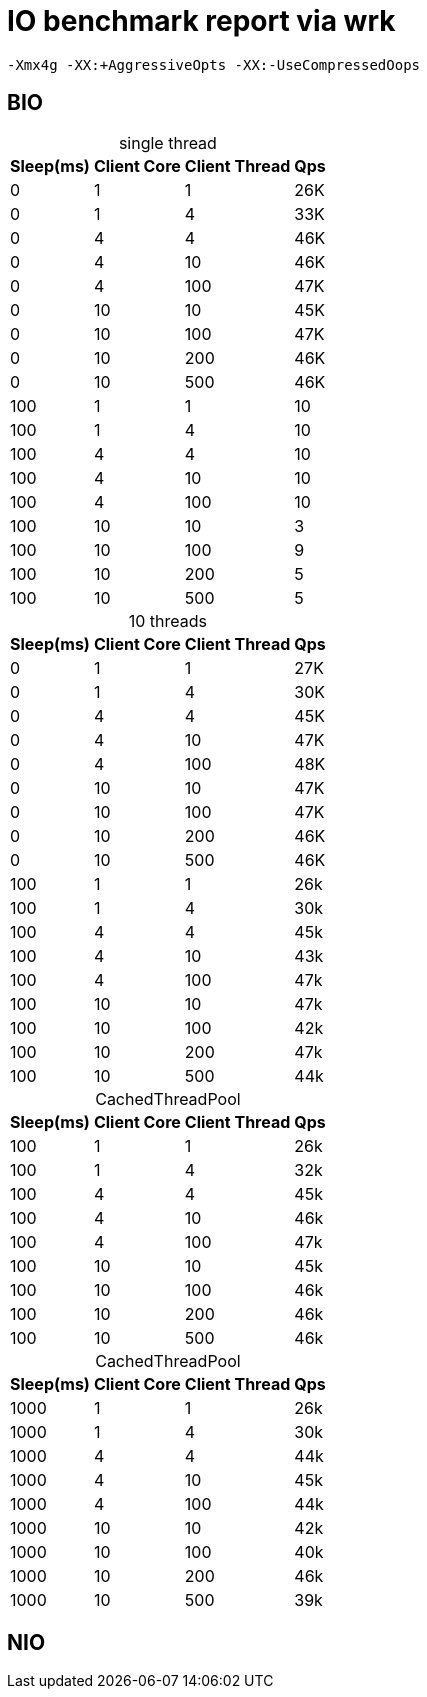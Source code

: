 = IO benchmark report via wrk
:icons: font
:sectanchors:
:page-layout: docs
:table-caption!:

 -Xmx4g -XX:+AggressiveOpts -XX:-UseCompressedOops

== BIO

[%autowidth]
.single thread
|===
| Sleep(ms) | Client Core | Client Thread | Qps

| 0
| 1
| 1
| 26K

| 0
| 1
| 4
| 33K

| 0
| 4
| 4
| 46K

| 0
| 4
| 10
| 46K

| 0
| 4
| 100
| 47K

| 0
| 10
| 10
| 45K

| 0
| 10
| 100
| 47K

| 0
| 10
| 200
| 46K

| 0
| 10
| 500
| 46K

| 100
| 1
| 1
| 10

| 100
| 1
| 4
| 10

| 100
| 4
| 4
| 10

| 100
| 4
| 10
| 10

| 100
| 4
| 100
| 10

| 100
| 10
| 10
| 3

| 100
| 10
| 100
| 9

| 100
| 10
| 200
| 5

| 100
| 10
| 500
| 5

|===

[%autowidth]
.10 threads
|===
| Sleep(ms) | Client Core | Client Thread | Qps

| 0
| 1
| 1
| 27K

| 0
| 1
| 4
| 30K

| 0
| 4
| 4
| 45K

| 0
| 4
| 10
| 47K

| 0
| 4
| 100
| 48K

| 0
| 10
| 10
| 47K

| 0
| 10
| 100
| 47K

| 0
| 10
| 200
| 46K

| 0
| 10
| 500
| 46K

| 100
| 1
| 1
| 26k

| 100
| 1
| 4
| 30k

| 100
| 4
| 4
| 45k

| 100
| 4
| 10
| 43k

| 100
| 4
| 100
| 47k

| 100
| 10
| 10
| 47k

| 100
| 10
| 100
| 42k

| 100
| 10
| 200
| 47k

| 100
| 10
| 500
| 44k

|===

[%autowidth]
.CachedThreadPool
|===
| Sleep(ms) | Client Core | Client Thread | Qps

| 100
| 1
| 1
| 26k

| 100
| 1
| 4
| 32k

| 100
| 4
| 4
| 45k

| 100
| 4
| 10
| 46k

| 100
| 4
| 100
| 47k

| 100
| 10
| 10
| 45k

| 100
| 10
| 100
| 46k

| 100
| 10
| 200
| 46k

| 100
| 10
| 500
| 46k
|===

[%autowidth]
.CachedThreadPool
|===
| Sleep(ms) | Client Core | Client Thread | Qps

| 1000
| 1
| 1
| 26k

| 1000
| 1
| 4
| 30k

| 1000
| 4
| 4
| 44k

| 1000
| 4
| 10
| 45k

| 1000
| 4
| 100
| 44k

| 1000
| 10
| 10
| 42k

| 1000
| 10
| 100
| 40k

| 1000
| 10
| 200
| 46k

| 1000
| 10
| 500
| 39k
|===


== NIO
